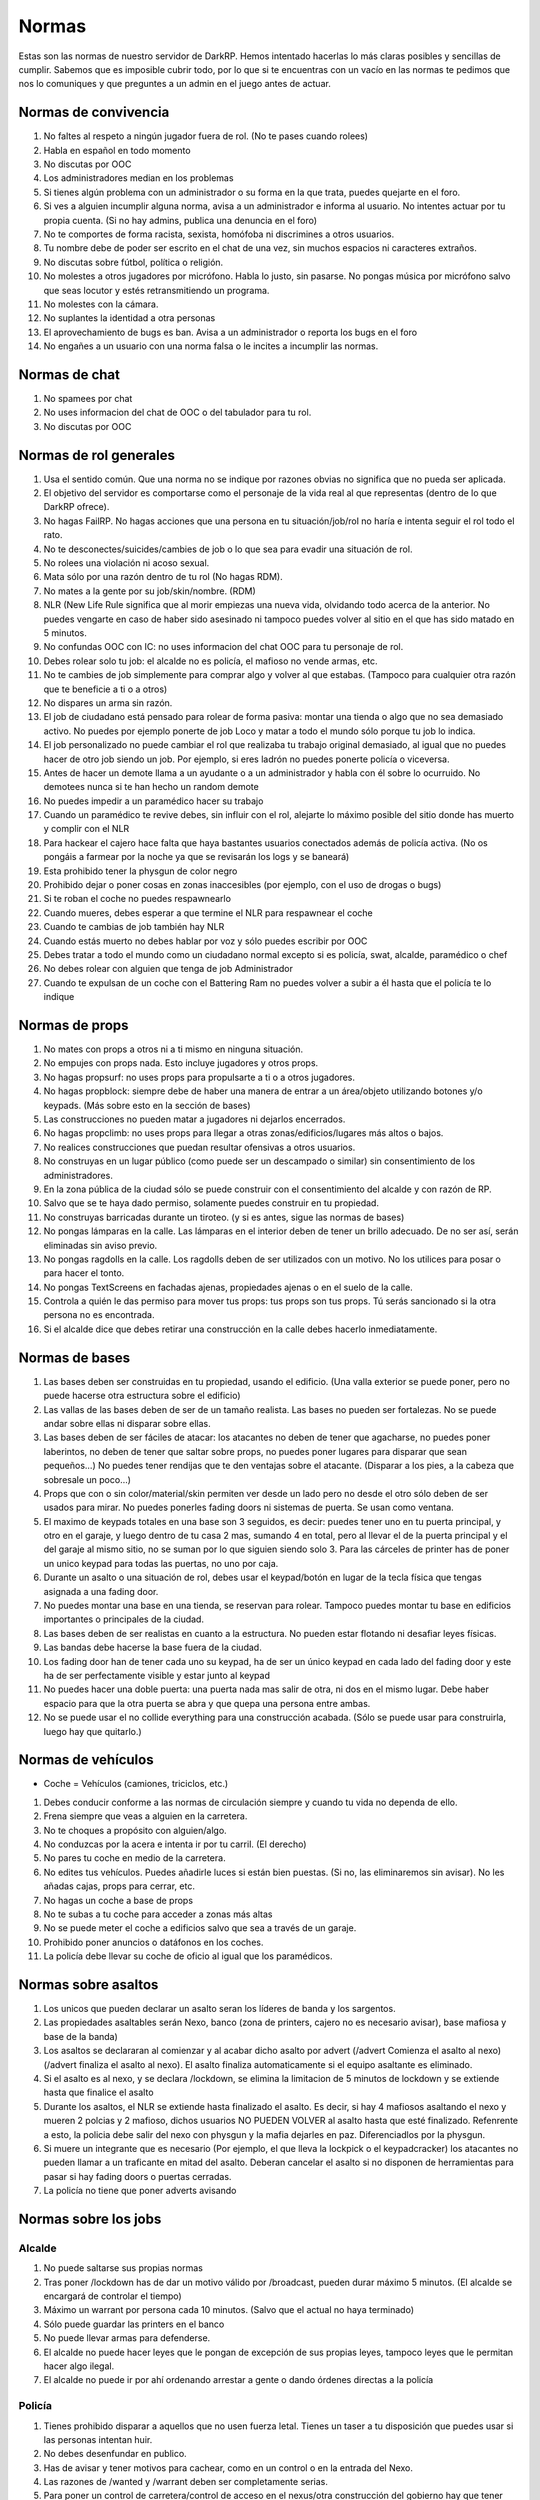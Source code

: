 Normas
======

Estas son las normas de nuestro servidor de DarkRP. Hemos intentado hacerlas lo más claras posibles y sencillas de cumplir. Sabemos que es imposible cubrir todo, por lo que si te encuentras con un vacío en las normas te pedimos que nos lo comuniques y que preguntes a un admin en el juego antes de actuar.

Normas de convivencia
---------------------

1. No faltes al respeto a ningún jugador fuera de rol. (No te pases cuando rolees)
2. Habla en español en todo momento
3. No discutas por OOC
4. Los administradores median en los problemas
5. Si tienes algún problema con un administrador o su forma en la que trata, puedes quejarte en el foro.
6. Si ves a alguien incumplir alguna norma, avisa a un administrador e informa al usuario. No intentes actuar por tu propia cuenta. (Si no hay admins, publica una denuncia en el foro)
7. No te comportes de forma racista, sexista, homófoba ni discrimines a otros usuarios.
8. Tu nombre debe de poder ser escrito en el chat de una vez, sin muchos espacios ni caracteres extraños.
9. No discutas sobre fútbol, política o religión.
10. No molestes a otros jugadores por micrófono. Habla lo justo, sin pasarse. No pongas música por micrófono salvo que seas locutor y estés retransmitiendo un programa.
11. No molestes con la cámara.
12. No suplantes la identidad a otra personas
13. El aprovechamiento de bugs es ban. Avisa a un administrador o reporta los bugs en el foro
14. No engañes a un usuario con una norma falsa o le incites a incumplir las normas.

Normas de chat
--------------

1. No spamees por chat
2. No uses informacion del chat de OOC o del tabulador para tu rol.
3. No discutas por OOC

Normas de rol generales
-----------------------

1. Usa el sentido común. Que una norma no se indique por razones obvias no significa que no pueda ser aplicada.
2. El objetivo del servidor es comportarse como el personaje de la vida real al que representas (dentro de lo que DarkRP ofrece).
3. No hagas FailRP. No hagas acciones que una persona en tu situación/job/rol no haría e intenta seguir el rol todo el rato.
4. No te desconectes/suicides/cambies de job o lo que sea para evadir una situación de rol.
5. No rolees una violación ni acoso sexual.
6. Mata sólo por una razón dentro de tu rol (No hagas RDM).
7. No mates a la gente por su job/skin/nombre. (RDM)
8. NLR (New Life Rule significa que al morir empiezas una nueva vida, olvidando todo acerca de la anterior. No puedes vengarte en caso de haber sido asesinado ni tampoco puedes volver al sitio en el que has sido matado en 5 minutos.
9. No confundas OOC con IC: no uses informacion del chat OOC para tu personaje de rol.
10. Debes rolear solo tu job: el alcalde no es policía, el mafioso no vende armas, etc.
11. No te cambies de job simplemente para comprar algo y volver al que estabas. (Tampoco para cualquier otra razón que te beneficie a ti o a otros)
12. No dispares un arma sin razón.
13. El job de ciudadano está pensado para rolear de forma pasiva: montar una tienda o algo que no sea demasiado activo. No puedes por ejemplo ponerte de job Loco y matar a todo el mundo sólo porque tu job lo indica.
14. El job personalizado no puede cambiar el rol que realizaba tu trabajo original demasiado, al igual que no puedes hacer de otro job siendo un job. Por ejemplo, si eres ladrón no puedes ponerte policía o viceversa.
15. Antes de hacer un demote llama a un ayudante o a un administrador y habla con él sobre lo ocurruido. No demotees nunca si te han hecho un random demote
16. No puedes impedir a un paramédico hacer su trabajo
17. Cuando un paramédico te revive debes, sin influir con el rol, alejarte lo máximo posible del sitio donde has muerto y complir con el NLR
18. Para hackear el cajero hace falta que haya bastantes usuarios conectados además de policía activa. (No os pongáis a farmear por la noche ya que se revisarán los logs y se baneará)
19. Esta prohibido tener la physgun de color negro
20. Prohibido dejar o poner cosas en zonas inaccesibles (por ejemplo, con el uso de drogas o bugs)
21. Si te roban el coche no puedes respawnearlo
22. Cuando mueres, debes esperar a que termine el NLR para respawnear el coche
23. Cuando te cambias de job también hay NLR
24. Cuando estás muerto no debes hablar por voz y sólo puedes escribir por OOC
25. Debes tratar a todo el mundo como un ciudadano normal excepto si es policía, swat, alcalde, paramédico o chef
26. No debes rolear con alguien que tenga de job Administrador
27. Cuando te expulsan de un coche con el Battering Ram no puedes volver a subir a él hasta que el policía te lo indique


Normas de props
---------------

#. No mates con props a otros ni a ti mismo en ninguna situación.
#. No empujes con props nada. Esto incluye jugadores y otros props.
#. No hagas propsurf: no uses props para propulsarte a ti o a otros jugadores.
#. No hagas propblock: siempre debe de haber una manera de entrar a un área/objeto utilizando botones y/o keypads. (Más sobre esto en la sección de bases)
#. Las construcciones no pueden matar a jugadores ni dejarlos encerrados.
#. No hagas propclimb: no uses props para llegar a otras zonas/edificios/lugares más altos o bajos.
#. No realices construcciones que puedan resultar ofensivas a otros usuarios.
#. No construyas en un lugar público (como puede ser un descampado o similar) sin consentimiento de los administradores.
#. En la zona pública de la ciudad sólo se puede construir con el consentimiento del alcalde y con razón de RP.
#. Salvo que se te haya dado permiso, solamente puedes construir en tu propiedad.
#. No construyas barricadas durante un tiroteo. (y si es antes, sigue las normas de bases)
#. No pongas lámparas en la calle. Las lámparas en el interior deben de tener un brillo adecuado. De no ser así, serán eliminadas sin aviso previo.
#. No pongas ragdolls en la calle. Los ragdolls deben de ser utilizados con un motivo. No los utilices para posar o para hacer el tonto.
#. No pongas TextScreens en fachadas ajenas, propiedades ajenas o en el suelo de la calle.
#. Controla a quién le das permiso para mover tus props: tus props son tus props. Tú serás sancionado si la otra persona no es encontrada.
#. Si el alcalde dice que debes retirar una construcción en la calle debes hacerlo inmediatamente.

Normas de bases
---------------

1. Las bases deben ser construidas en tu propiedad, usando el edificio. (Una valla exterior se puede poner, pero no puede hacerse otra estructura sobre el edificio)
2. Las vallas de las bases deben de ser de un tamaño realista. Las bases no pueden ser fortalezas. No se puede andar sobre ellas ni disparar sobre ellas.
3. Las bases deben de ser fáciles de atacar: los atacantes no deben de tener que agacharse, no puedes poner laberintos, no deben de tener que saltar sobre props, no puedes poner lugares para disparar que sean pequeños…) No puedes tener rendijas que te den ventajas sobre el atacante. (Disparar a los pies, a la cabeza que sobresale un poco…)
4. Props que con o sin color/material/skin permiten ver desde un lado pero no desde el otro sólo deben de ser usados para mirar. No puedes ponerles fading doors ni sistemas de puerta. Se usan como ventana.
5. El maximo de keypads totales en una base son 3 seguidos, es decir: puedes tener uno en tu puerta principal, y otro en el garaje, y luego dentro de tu casa 2 mas, sumando 4 en total, pero al llevar el de la puerta principal y el del garaje al mismo sitio, no se suman por lo que siguien siendo solo 3. Para las cárceles de printer has de poner un unico keypad para todas las puertas, no uno por caja.
6. Durante un asalto o una situación de rol, debes usar el keypad/botón en lugar de la tecla física que tengas asignada a una fading door.
7. No puedes montar una base en una tienda, se reservan para rolear. Tampoco puedes montar tu base en edificios importantes o principales de la ciudad.
8. Las bases deben de ser realistas en cuanto a la estructura. No pueden estar flotando ni desafiar leyes físicas.
9. Las bandas debe hacerse la base fuera de la ciudad.
10. Los fading door han de tener cada uno su keypad, ha de ser un único keypad en cada lado del fading door y este ha de ser perfectamente visible y estar junto al keypad
11. No puedes hacer una doble puerta: una puerta nada mas salir de otra, ni dos en el mismo lugar. Debe haber espacio para que la otra puerta se abra y que quepa una persona entre ambas.
12. No se puede usar el no collide everything para una construcción acabada. (Sólo se puede usar para construirla, luego hay que quitarlo.)

Normas de vehículos
-------------------

* Coche = Vehículos (camiones, triciclos, etc.)

1. Debes conducir conforme a las normas de circulación siempre y cuando tu vida no dependa de ello.
2. Frena siempre que veas a alguien en la carretera.
3. No te choques a propósito con alguien/algo.
4. No conduzcas por la acera e intenta ir por tu carril. (El derecho)
5. No pares tu coche en medio de la carretera.
6. No edites tus vehículos. Puedes añadirle luces si están bien puestas. (Si no, las eliminaremos sin avisar). No les añadas cajas, props para cerrar, etc.
7. No hagas un coche a base de props
8. No te subas a tu coche para acceder a zonas más altas
9. No se puede meter el coche a edificios salvo que sea a través de un garaje.
10. Prohibido poner anuncios o datáfonos en los coches.
11. La policía debe llevar su coche de oficio al igual que los paramédicos.

Normas sobre asaltos
--------------------

1. Los unicos que pueden declarar un asalto seran los líderes de banda y los sargentos.
2. Las propiedades asaltables serán Nexo, banco (zona de printers, cajero no es necesario avisar), base mafiosa y base de la banda)
3. Los asaltos se declararan al comienzar y al acabar dicho asalto por advert (/advert Comienza el asalto al nexo)(/advert finaliza el asalto al nexo). El asalto finaliza automaticamente si el equipo asaltante es eliminado.
4. Si el asalto es al nexo, y se declara /lockdown, se elimina la limitacion de 5 minutos de lockdown y se extiende hasta que finalice el asalto
5. Durante los asaltos, el NLR se extiende hasta finalizado el asalto. Es decir, si hay 4 mafiosos asaltando el nexo y mueren 2 polcias y 2 mafioso, dichos usuarios NO PUEDEN VOLVER al asalto hasta que esté finalizado. Refenrente a esto, la policia debe salir del nexo con physgun y la mafia dejarles en paz. Diferenciadlos por la physgun.
6. Si muere un integrante que es necesario (Por ejemplo, el que lleva la lockpick o el keypadcracker) los atacantes no pueden llamar a un traficante en mitad del asalto. Deberan cancelar el asalto si no disponen de herramientas para pasar si hay fading doors o puertas cerradas.
7. La policía no tiene que poner adverts avisando

Normas sobre los jobs
---------------------

Alcalde
^^^^^^^

1. No puede saltarse sus propias normas
2. Tras poner /lockdown has de dar un motivo válido por /broadcast, pueden durar máximo 5 minutos. (El alcalde se encargará de controlar el tiempo)
3. Máximo un warrant por persona cada 10 minutos. (Salvo que el actual no haya terminado)
4. Sólo puede guardar las printers en el banco
5. No puede llevar armas para defenderse.
6. El alcalde no puede hacer leyes que le pongan de excepción de sus propias leyes, tampoco leyes que le permitan hacer algo ilegal.
7. El alcalde no puede ir por ahí ordenando arrestar a gente o dando órdenes directas a la policía

Policía
^^^^^^^

1. Tienes prohibido disparar a aquellos que no usen fuerza letal. Tienes un taser a tu disposición que puedes usar si las personas intentan huir.
2. No debes desenfundar en publico.
3. Has de avisar y tener motivos para cachear, como en un control o en la entrada del Nexo.
4. Las razones de /wanted y /warrant deben ser completamente serias.
5. Para poner un control de carretera/control de acceso en el nexus/otra construcción del gobierno hay que tener permiso del alcalde. En caso de no haber alcalde, del Sargento del SWAT. En caso de no haber, del Sargento de Policía.
6. A todo aquel que use fuerza letal le deberas responder con fuerza letal. No puedes ir corriendo hacia él con esposas o taser.
7. El sargento de policía puede requisar coches mal aparcados. Máximo a pedir por multa es 1000€
8. Tienes prohibido usar el taser en redadas a bases.
9. Para realizar una orden de registro debe de haber pruebas. Por ejemplo, si crees que tu coche está dentro y no se ve, no podrás pasar. Los testigos y chivatazos NO son pruebas. Debes estar seguro en el caso de printers de que están en esa propiedad.
10. No abuses de la porra aturdidora.
11. Sólo puedes guardar las printers en el banco
12. Debes esperar 10 minutos entre asaltos/redadas. Si un policía muere durante una redada no puede participar en ella más.
13. No podéis declarlarle la guerra a las bandas.
14. Si un policia contrata a un hitman contra otra persona del gobierno, y es demostrado (se arresta al hitman y sale quien puso el hit), este agente es considerado corrupto y puede ser demoteado.
15. El sargento de policia no puede ser corrupto. Esto indica que no puede hacer la vista gorda, no puede aceptar sobornos y por supuesto, la norma de encima se aplica al sargento de forma que no puede contratar al hitman contra nadie del gobierno
16. Las fuerzas de la ley son las unicas encargardas de quitar el Crackeador de Cajeros. Los ciudadanos no pueden arriesgar su vida para quitarlo, y el alcalde mucho menos.

SWAT
^^^^

1. Se aplican las normas de policía salvo que alguna interfiera con la otra
2. El SWAT no debe patrullar. Su función es participar en redadas/asaltos policiales. Puede responder a los /cr.
3. El SWAT no puede ser corrupto
4. El SWAT debe usar el Hammer

Paramédico
^^^^^^^^^^

1. No puedes aliarte con la mafia ni debes participar en nada ilegal.
2. Se te aplica el Juramento Hipocrático. No puedes llevar armas.
3. No puedes curar en combate
4. No puede cobrar por sus servicios
5. Debe rolear las curaciones
6. No puedes spamear la sirena de la ambulancia salvo que sea una emergencia real
7. Debes tener las printers en el banco.

Mafiosos/Banda
^^^^^^^^^^^^^^

#. Se deben obedecer las órdenes del líder. Si este no manda órdenes, se le avisa por chat grupal (tecla U default). Si se niega, es demoteable.
#. Debes trabajar siempre para que tu organización se vea beneficiada, no puedes ser un topo de la policía, etc.
#. No le declares la guerra a la policía ni a la otra banda
#. La mafia no está por encima de las normas. Se le aplica tanto el RDM como el CDM.
#. Conducid bien a no ser que estéis huyendo.
#. Solo pueden matar a alguien si se niega a cumplir una orden por amenaza directa o es considerado una amenaza. (La policía sólo es una amenaza si te está persiguiendo para ponerte wanted, te ha puesto wanted y te está persiguiendo o si te han puesto warrant y te están entrando)
#. No puedes amenazar a los paramédicos para no revivir a ciertas personas.
#. Las bandas son los únicos jobs que pueden asaltar el nexus, (por órden del lider) y siempre avisando con un advert al iniciar y terminar el ataque. Si un asaltante o policía mueren durante el asalto, no podrán volver hasta terminado dicho asalto.
#. Hay que esperar 15 minutos entre asalto y asalto (banco y nexus)
#. Los mafiosos no podrán extorsionar a organismo públicos como los paramédicos.
#. Una banda puede atacar a la otra banda esté usando el Crackeador de Cajeros bajo el motivo de obtener el botin y no de quitar el cracker. Los unicos que pueden quitar el cracker son las fuerzas de la ley.
#. Las bandas no podrán aliarse.
#. Si robas un coche, debes notificar al que has robado que tienes tú su coche, y debes de ofrecerle un método de devolución. (A la hora de notificarle, hazlo por un método demostrable luego. SMS, por ejemplo)
#. No puedes mandar a la gente a respawnear su coche: debes devolverlo o indicar su ubicación.
#. No puedes robar coches de jobs (ambulancias, coches de policía, camion bomberos, taxi, grúa, triciclo)
#. Sólo el jefe/líder puede poner una base e iniciar asaltos
#. No puedes robar el micrófono del locutor

Asesino a sueldo
^^^^^^^^^^^^^^^^

1. Precio máximo del hit: 5000 €. En caso de que el hit cueste más de 1000 €, se debe avisar antes de aceptarlo, y si el usuario pide que no se acepte, no debe ser aceptado.
2. Sólo puedes matar en defensa propia (sólo si te disparan) o si te han contratado usando el menú del hitman (tecla E mirando hacia el hitman).
3. Debes finalizar tu contrato a toda costa. Desconectarse o quedarse afk es considerado FailRP.
4. No puedes aceptar un hit contra otro asesino a sueldo.
5. No puedes aliarte con otros asesinos a sueldo para hacer un hit.
6. No puedes pedir a alguien que te mande un hit contra una persona concreta.

Vendedor de armas
^^^^^^^^^^^^^^^^^

1. No te puedes aliar con nadie pero puedes tener una tienda común siempre y cuando no la hagas con otro jugador con el mismo job.
2. Puedes contratar máximo un solo guardia de seguridad.

Vendedor del mercado negro
^^^^^^^^^^^^^^^^^^^^^^^^^^

1. No te puedes aliar con nadie pero puedes tener una tienda común siempre y cuando no la hagas con otro jugador con el mismo job.
2. Ten en cuenta que todo lo que vendes, excepto la municion y el kit de primeros auxilios, es ilegal, te pueden detener por promocionar o vender dichos objetos.
3. No puedes contratar un guardia de seguridad. (Tampoco puedes estar en una tienda con un guardia, aunque no sea tuyo)

Banquero
^^^^^^^^

1. No puedes afiliarte con las bandas ni tener ninguna relación con ellos.
2. Las printers no pueden salir del banco.
3. No puedes timar a los clientes: si les prometes una tarifa o algo debes cumplirlo.
4. Sólo puedes realizar la labor de banquero en el banco que viene en el mapa.

Guardia de seguridad
^^^^^^^^^^^^^^^^^^^^

1. Debes estar contratado con salario
2. No puedes trabajar con las bandas
3. No puedes tener dos contratos a la vez
4. La policía te puede detener por sacar el arma en público
5. Sirves para defender, no ataques a nadie si no es en defensa propia
6. Si una persona está en un lugar restringido, les avisas y si se niegan a abandonar el lugar llama a la policía o si es un lugar "totalmente privado" puedes usar tu arma.
7. No puedes participar en robos, asaltos o redadas como atacante
8. No puedes trabajar para la policía pero si para el alcalde
9. No abuses de la porra aturdidora

Ciudadano
^^^^^^^^^

* Estas normas se aplican a todos los jobs en general (salvo policía y grupos criminales) salvo que interfieran con otra norma

1. No puedes relacionarte con la mafia o banda (tampoco vivir con ellos, compartir una puerta/coche)
2. No puedes usar una lockpick ni un keypad cracker, tampoco asaltar, participar en asaltos ni robar dinero, comida, printers, etc.
3. No puedes matar al alcalde.
4. No puedes retirar el hackeador de cajeros del banco.
5. Subirse encima de alguien taseado para matarle es RDM.

Mendigo
^^^^^^^

1. Pueden construir una casa improvisada en la calle (no hace falta que le pidan permiso al alcalde), pero debe de ser simple y sin botones/keypads.
2. No pueden tener propiedades salvo que sea la casa de los mendigos.
3. No pueden tener coches que no sean el triciclo.
4. No deben tener cosas de valor (printers, macetas, TVs, datáfonos) salvo que sean donaciones de personas que no son mendigos.
5. No pueden contratar al hitman.
6. No pueden tener ni llevar armas.
7. Deben rolear como mendigos, no pueden comprar nada (salvo comida barata y en pocas cantidades, con el dinero que les han donado)

Operario de grúa
^^^^^^^^^^^^^^^^

1. No puedes requisar coches de la policía o ambulancias siempre y cuando estas no estén bloqueando la carretera. En cuyo caso, puedes moverla pero no multarla.
2. Debes obedecer en todo momento a la policía
3. Trabajas conforme a las órdenes del alcalde o sargentos, si te dicen que no te lleves coches, no lo hagas.
5. Debes hacer un recinto donde depositar los coches requisados antes de ponerte a trabajar
6. No puedes aparcar mal

Todos los vendedores en general
^^^^^^^^^^^^^^^^^^^^^^^^^^^^^^^

1. Deben de tener una tienda con su respectivo título antes de ponerse a trabajar, no puedes vender sin tienda. (Si eres vendedor ambulante también)
2. Esta tienda debe de ser anunciada de vez en cuando con el comando /advert.
3. No puedes relacionarte con la mafia o banda (tampoco vivir con ellos, compartir una puerta/coche)
